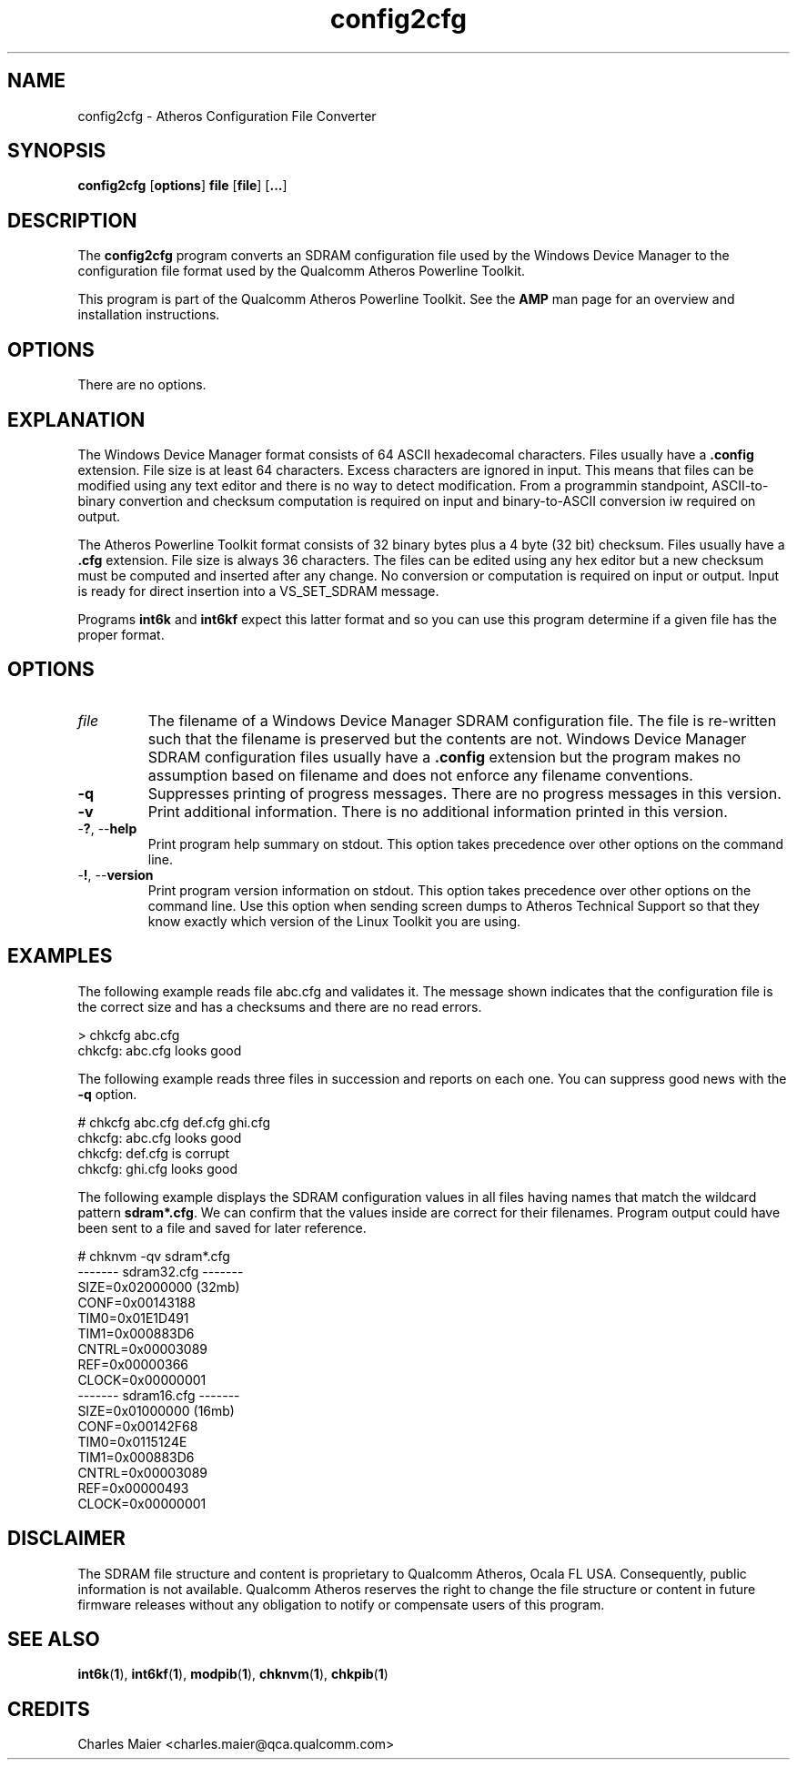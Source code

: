 .TH config2cfg 1 "April 2013" "plc-utils-2.1.5" "Qualcomm Atheros Powerline Toolkit"

.SH NAME
config2cfg \- Atheros Configuration File Converter

.SH SYNOPSIS
\fBconfig2cfg\fR [\fBoptions\fR] \fBfile\fR [\fBfile\fR] [\fB...\fR]

.SH DESCRIPTION
The \fBconfig2cfg\fR program converts an SDRAM configuration file used by the Windows Device Manager to the configuration file format used by the Qualcomm Atheros Powerline Toolkit.

.P
This program is part of the Qualcomm Atheros Powerline Toolkit.
See the \fBAMP\fR man page for an overview and installation instructions.

.SH OPTIONS
There are no options.

.SH EXPLANATION
The Windows Device Manager format consists of 64 ASCII hexadecomal characters.
Files usually have a \fB.config\fR extension.
File size is at least 64 characters.
Excess characters are ignored in input.
This means that files can be modified using any text editor and there is no way to detect modification.
From a programmin standpoint, ASCII-to-binary convertion and checksum computation is required on input and binary-to-ASCII conversion iw required on output.

.PP
The Atheros Powerline Toolkit format consists of 32 binary bytes plus a 4 byte (32 bit) checksum.
Files usually have a \fB.cfg\fR extension.
File size is always 36 characters.
The files can be edited using any hex editor but a new checksum must be computed and inserted after any change.
No conversion or computation is required on input or output.
Input is ready for direct insertion into a VS_SET_SDRAM message.

.PP
Programs \fBint6k\fR and \fBint6kf\fR expect this latter format and so you can use this program determine if a given file has the proper format.

.SH OPTIONS

.TP
\fIfile\fR
The filename of a Windows Device Manager SDRAM configuration file.
The file is re-written such that the filename is preserved but the contents are not.
Windows Device Manager SDRAM configuration files usually have a \fB.config\fR extension but the program makes no assumption based on filename and does not enforce any filename conventions.

.TP
\fB\-q\fR
Suppresses printing of progress messages.
There are no progress messages in this version.

.TP
\fB\-v\fR
Print additional information.
There is no additional information printed in this version.

.TP
-\fB?\fR, --\fBhelp\fR
Print program help summary on stdout.
This option takes precedence over other options on the command line.

.TP
-\fB!\fR, --\fBversion\fR
Print program version information on stdout.
This option takes precedence over other options on the command line.
Use this option when sending screen dumps to Atheros Technical Support so that they know exactly which version of the Linux Toolkit you are using.

.SH EXAMPLES
The following example reads file abc.cfg and validates it.
The message shown indicates that the configuration file is the correct size and has a checksums and there are no read errors.

.P
    > chkcfg abc.cfg
    chkcfg: abc.cfg looks good

.P
The following example reads three files in succession and reports on each one.
You can suppress good news with the \fB-q\fR option.

.P
    # chkcfg abc.cfg def.cfg ghi.cfg
    chkcfg: abc.cfg looks good
    chkcfg: def.cfg is corrupt
    chkcfg: ghi.cfg looks good

.P
The following example displays the SDRAM configuration values in all files having names that match the wildcard pattern \fBsdram*.cfg\fR.
We can confirm that the values inside are correct for their filenames.
Program output could have been sent to a file and saved for later reference.

.P
    # chknvm -qv sdram*.cfg
    ------- sdram32.cfg -------
            SIZE=0x02000000 (32mb)
            CONF=0x00143188
            TIM0=0x01E1D491
            TIM1=0x000883D6
            CNTRL=0x00003089
            REF=0x00000366
            CLOCK=0x00000001
    ------- sdram16.cfg -------
            SIZE=0x01000000 (16mb)
            CONF=0x00142F68
            TIM0=0x0115124E
            TIM1=0x000883D6
            CNTRL=0x00003089
            REF=0x00000493
            CLOCK=0x00000001

.SH DISCLAIMER
The SDRAM file structure and content is proprietary to Qualcomm Atheros, Ocala FL USA.
Consequently, public information is not available.
Qualcomm Atheros reserves the right to change the file structure or content in future firmware releases without any obligation to notify or compensate users of this program.

.SH SEE ALSO
.BR int6k ( 1 ),
.BR int6kf ( 1 ),
.BR modpib ( 1 ),
.BR chknvm ( 1 ),
.BR chkpib ( 1 )

.SH CREDITS
 Charles Maier <charles.maier@qca.qualcomm.com>
